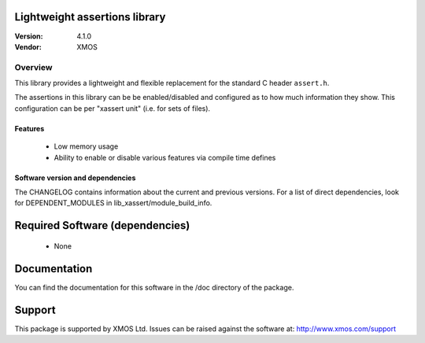 Lightweight assertions library
==============================

:Version: 4.1.0
:Vendor: XMOS

Overview
--------

This library provides a lightweight and flexible replacement for the
standard C header ``assert.h``.

The assertions in this library can be be enabled/disabled
and configured as to how much information they show. This
configuration can be per "xassert unit" (i.e. for sets of files).

Features
........

  * Low memory usage
  * Ability to enable or disable various features via compile time defines

Software version and dependencies
.................................

The CHANGELOG contains information about the current and previous versions.
For a list of direct dependencies, look for DEPENDENT_MODULES in lib_xassert/module_build_info.

Required Software (dependencies)
================================

  * None

Documentation
=============

You can find the documentation for this software in the /doc directory of the package.

Support
=======

This package is supported by XMOS Ltd. Issues can be raised against the software at: http://www.xmos.com/support

